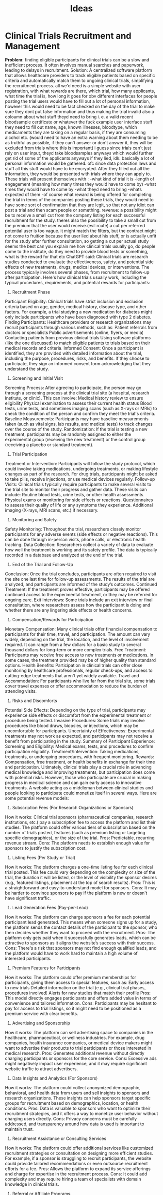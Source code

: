 #+title: Ideas

* Clinical Trials Recruitment and Management
 *Problem*: finding eligible participants for clinical trials can be a slow and inefficient process. It often involves manual searches and paperwork, leading to delays in recruitment.
Solution: A centralized software platform that allows healthcare providers to track eligible patients based on specific criteria and automatically match them to ongoing clinical trials, simplifying the recruitment process.
all we'd need is a simple website with user registration, with what rewards are there, which trial, how many applicants, what time the trial is, how long it goes for
obv different interfaces for people posting the trial
users would have to fill out a lot of personal information, however this would need to be fact checked on the day of the trial to make sure they dont put false information and thus making the trial invalid
also a coloumn about what stuff theyd need to bring i. e. a valid recent bloodsample certificate or whatever the fuck
example user interface stuff they need to fill out
name, age, known illnesses, bloodtype, which medicaments they are taking on a regular basis, if they are consuming alcohol etc.
(would need to have an extra warning about them needing to be as truthful as possible, if they can't answer or don't answer it, they will be excluded from trials where this is important)
i guess since trials can't just rely on user input, theyd take bloodsamples anyways which would further get rid of some of the applicants anyways if they lied, idk.
basically a lot of personal information would be gathered. ofc since data protection laws and stuff all this stuff would have to be encrypted.
After they filled out all the information, they would be presented with trials where they can apply to.
These trials will present themselves with :
-what kind of trial it is
-length of engagement (meaning how many times they would have to come by)
-what times they would have to come by
-what theyd need to bring
-whats expected of them
-of course what reward is being offered for completing the trial
in terms of the companies posting these trials, they would need to have some sort of confirmation that they are legit, so that not any idiot can post a trial and then scam people or something.
revenue:
a possibility might be to receive a small cut from the company listing for each successful recruitment for the study.
theres also the possibility to take a small cut from the premium that the user would receive.(evil route)
a cut per referred potential user is too vague. it might match the filters, but the contract might not come to fruition because the user lied about his stuff, or is actually unfit for the study after further consultation, so getting a cut per actual study seems the best
can you explain me how clinical trials usually go, do people come to the institute, do they need to provide blood tests or something, what is the reward for that etc
ChatGPT said:
Clinical trials are research studies conducted to evaluate the effectiveness, safety, and potential side effects of new treatments, drugs, medical devices, or interventions. The process typically involves several phases, from recruitment to follow-up after participation. Here's how clinical trials usually work, including the typical procedures, requirements, and potential rewards for participants:
1. Recruitment Phase
Participant Eligibility: Clinical trials have strict inclusion and exclusion criteria based on age, gender, medical history, disease type, and other factors. For example, a trial studying a new medication for diabetes might only include participants who have been diagnosed with type 2 diabetes.
Finding Participants: Healthcare providers or research organizations may recruit participants through various methods, such as:
Patient referrals from doctors or specialists
Public advertisements (online, flyers, or media)
Contacting patients from previous clinical trials
Using software platforms (like the one discussed) to match eligible patients to trials based on their medical records and criteria.
Informed Consent: Once a participant is identified, they are provided with detailed information about the trial, including the purpose, procedures, risks, and benefits. If they choose to participate, they sign an informed consent form acknowledging that they understand the study.
2. Screening and Initial Visit
Screening Process: After agreeing to participate, the person may go through a screening process at the clinical trial site (a hospital, research institute, or clinic). This can involve:
Medical history review to ensure eligibility
Physical examination to assess their current health status
Blood tests, urine tests, and sometimes imaging scans (such as X-rays or MRIs) to check the condition of the person and confirm they meet the trial's criteria.
Baseline Measurements: Participants may have baseline measurements taken (such as vital signs, lab results, and medical tests) to track changes over the course of the study.
Randomization: If the trial is testing a new treatment, participants may be randomly assigned to either the experimental group (receiving the new treatment) or the control group (receiving a placebo or standard treatment).
3. Trial Participation
Treatment or Intervention: Participants will follow the study protocol, which could involve taking medications, undergoing treatments, or making lifestyle changes as part of the research. For drug trials, participants might be asked to take pills, receive injections, or use medical devices regularly.
Follow-up Visits: Clinical trials typically require participants to make several visits to the trial site to monitor their progress and gather data. These visits can include:
Routine blood tests, urine tests, or other health assessments.
Physical exams or monitoring for side effects or reactions.
Questionnaires to assess their quality of life or any symptoms they experience.
Additional imaging (X-rays, MRI scans, etc.) if necessary.
4. Monitoring and Safety
Safety Monitoring: Throughout the trial, researchers closely monitor participants for any adverse events (side effects or negative reactions). This can be done through in-person visits, phone calls, or electronic health tracking.
Data Collection: Researchers collect a variety of data to evaluate how well the treatment is working and its safety profile. The data is typically recorded in a database and analyzed at the end of the trial.
5. End of the Trial and Follow-Up
Conclusion: Once the trial concludes, participants are often required to visit the site one last time for follow-up assessments. The results of the trial are analyzed, and participants are informed of the study’s outcomes.
Continued Treatment: If the treatment proves effective, participants may be offered continued access to the experimental treatment, or they may be referred for ongoing care.
Exit Interviews: Some trials include an exit interview or final consultation, where researchers assess how the participant is doing and whether there are any lingering side effects or health concerns.
6. Compensation/Rewards for Participation
Monetary Compensation: Many clinical trials offer financial compensation to participants for their time, travel, and participation. The amount can vary widely, depending on the trial, the location, and the level of involvement required. It can range from a few dollars for a basic study to several thousand dollars for long-term or more complex trials.
Free Treatment: Participants may receive free access to new treatments or medications. In some cases, the treatment provided may be of higher quality than standard options.
Health Benefits: Participation in clinical trials can offer close monitoring by healthcare professionals, regular check-ups, and access to cutting-edge treatments that aren't yet widely available.
Travel and Accommodation: For participants who live far from the trial site, some trials cover travel expenses or offer accommodation to reduce the burden of attending visits.
7. Risks and Discomforts
Potential Side Effects: Depending on the type of trial, participants may experience side effects or discomfort from the experimental treatment or procedure being tested.
Invasive Procedures: Some trials may involve procedures like blood draws, biopsies, or injections, which may be uncomfortable for participants.
Uncertainty of Effectiveness: Experimental treatments may not work as expected, and participants may not receive a benefit from participating in the study.
Summary of Participant Experience:
Screening and Eligibility: Medical exams, tests, and procedures to confirm participation eligibility.
Treatment/Intervention: Taking medications, treatments, or undergoing procedures, with frequent monitoring.
Rewards: Compensation, free treatment, or health benefits in exchange for their time and participation.
Ultimately, clinical trials play a crucial role in advancing medical knowledge and improving treatments, but participation does come with potential risks. However, those who participate are crucial in making progress in medical science and can gain early access to innovative treatments.
A website acting as a middleman between clinical studies and people looking to participate could monetize itself in several ways. Here are some potential revenue models:
1. Subscription Fees (For Research Organizations or Sponsors)
How it works: Clinical trial sponsors (pharmaceutical companies, research institutions, etc.) pay a subscription fee to access the platform and list their studies. The platform could offer various tiers of subscription based on the number of trials posted, features (such as premium listing or targeting specific demographics), or the size of the trial.
Pros: Predictable, recurring revenue stream.
Cons: The platform needs to establish enough value for sponsors to justify the subscription cost.
2. Listing Fees (Per Study or Trial)
How it works: The platform charges a one-time listing fee for each clinical trial posted. This fee could vary depending on the complexity or size of the trial, the duration it will be listed, or the level of visibility the sponsor desires (e.g., featured listings, placement at the top of search results).
Pros: This is a straightforward and easy-to-understand model for sponsors.
Cons: It may be harder to convince sponsors to pay if the platform is new or doesn't have significant traffic.
3. Lead Generation Fees (Pay-per-Lead)
How it works: The platform can charge sponsors a fee for each potential participant lead generated. This means when someone signs up for a study, the platform sends the contact details of the participant to the sponsor, who then decides whether they want to proceed with the recruitment.
Pros: The platform only gets paid when it successfully generates leads, which can be attractive to sponsors as it aligns the website’s success with their success.
Cons: There's a risk that sponsors may not find enough qualified leads, and the platform would have to work hard to maintain a high volume of interested participants.
4. Premium Features for Participants
How it works: The platform could offer premium memberships for participants, giving them access to special features, such as:
Early access to new trials
Detailed information on the trial (e.g., clinical trial phases, procedures involved)
Alerts for new studies that match their profile
Pros: This model directly engages participants and offers added value in terms of convenience and tailored information.
Cons: Participants may be hesitant to pay for access to trial listings, so it might need to be positioned as a premium service with clear benefits.
5. Advertising and Sponsorship
How it works: The platform can sell advertising space to companies in the healthcare, pharmaceutical, or wellness industries. For example, drug companies, health insurance companies, or medical device makers might want to advertise their products to trial participants or those interested in medical research.
Pros: Generates additional revenue without directly charging participants or sponsors for the core service.
Cons: Excessive ads might negatively impact user experience, and it may require significant website traffic to attract advertisers.
6. Data Insights and Analytics (For Sponsors)
How it works: The platform could collect anonymized demographic, behavioral, and health data from users and sell insights to sponsors and research organizations. These insights can help sponsors target specific groups for recruitment based on demographics, location, or health conditions.
Pros: Data is valuable to sponsors who want to optimize their recruitment strategies, and it offers a way to monetize user behavior without charging users directly.
Cons: Privacy concerns must be carefully addressed, and transparency around how data is used is important to maintain trust.
7. Recruitment Assistance or Consulting Services
How it works: The platform could offer additional services like customized recruitment strategies or consultation on designing more efficient studies. For example, if a sponsor is struggling to recruit participants, the website could provide tailored recommendations or even outsource recruitment efforts for a fee.
Pros: Allows the platform to expand its service offerings and charge for expertise in the recruitment process.
Cons: It could add complexity and may require hiring a team of specialists with domain knowledge in clinical trials.
8. Referral or Affiliate Programs
How it works: The platform can partner with other healthcare or clinical trial-related services, such as clinical research organizations (CROs), insurance companies, or healthcare providers. It would earn a commission for referring users to these services. For instance, a participant referred to a health insurance provider or a lab testing service could generate a commission.
Pros: Generates passive income by promoting services that complement the platform's offerings.
Cons: It might require a solid user base to make meaningful referral revenue.
9. Event Hosting (Webinars, Conferences, etc.)
How it works: The platform can host online or in-person events, such as webinars, conferences, or workshops on clinical trial topics. These could be educational sessions for participants, healthcare providers, or trial sponsors. Charging for attendance or gaining sponsorship for these events can generate revenue.
Pros: Helps establish the platform as a thought leader in the industry and creates a new revenue stream.
Cons: Events require organization, and it can take time to build a strong audience for them.
Combining Revenue Models
The platform could combine several of these models to maximize revenue. For example:
Listing fees for sponsors, combined with premium memberships for participants.
Lead generation fees for sponsors, alongside advertising and sponsorship for additional income.
Recruitment services as an upsell, with data insights provided as an added service.
This flexibility allows the platform to target different market segments (sponsors, participants, and related services) and diversify its income streams. The key is to ensure that each revenue model adds value for both the sponsors and participants to keep them engaged and satisfied with the platform.
* BrainStorm
** Clinical Trials Recruitment and Management
